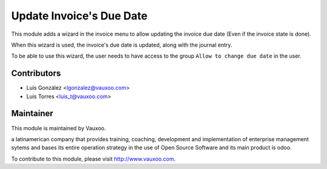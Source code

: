 Update Invoice's Due Date
=========================

This module adds a wizard in the invoice menu to allow updating the invoice
due date (Even if the invoice state is done).

When this wizard is used, the invoice's due date is updated, along with the
journal entry.

To be able to use this wizard, the user needs to have access to the group
``Allow to change due date`` in the user.

Contributors
------------

* Luis González <lgonzalez@vauxoo.com>
* Luis Torres <luis_t@vauxoo.com>

Maintainer
----------

.. image:: https://www.vauxoo.com/logo.png
   :alt: Vauxoo
   :target: https://vauxoo.com

This module is maintained by Vauxoo.

a latinamerican company that provides training, coaching,
development and implementation of enterprise management
sytems and bases its entire operation strategy in the use
of Open Source Software and its main product is odoo.

To contribute to this module, please visit http://www.vauxoo.com.
